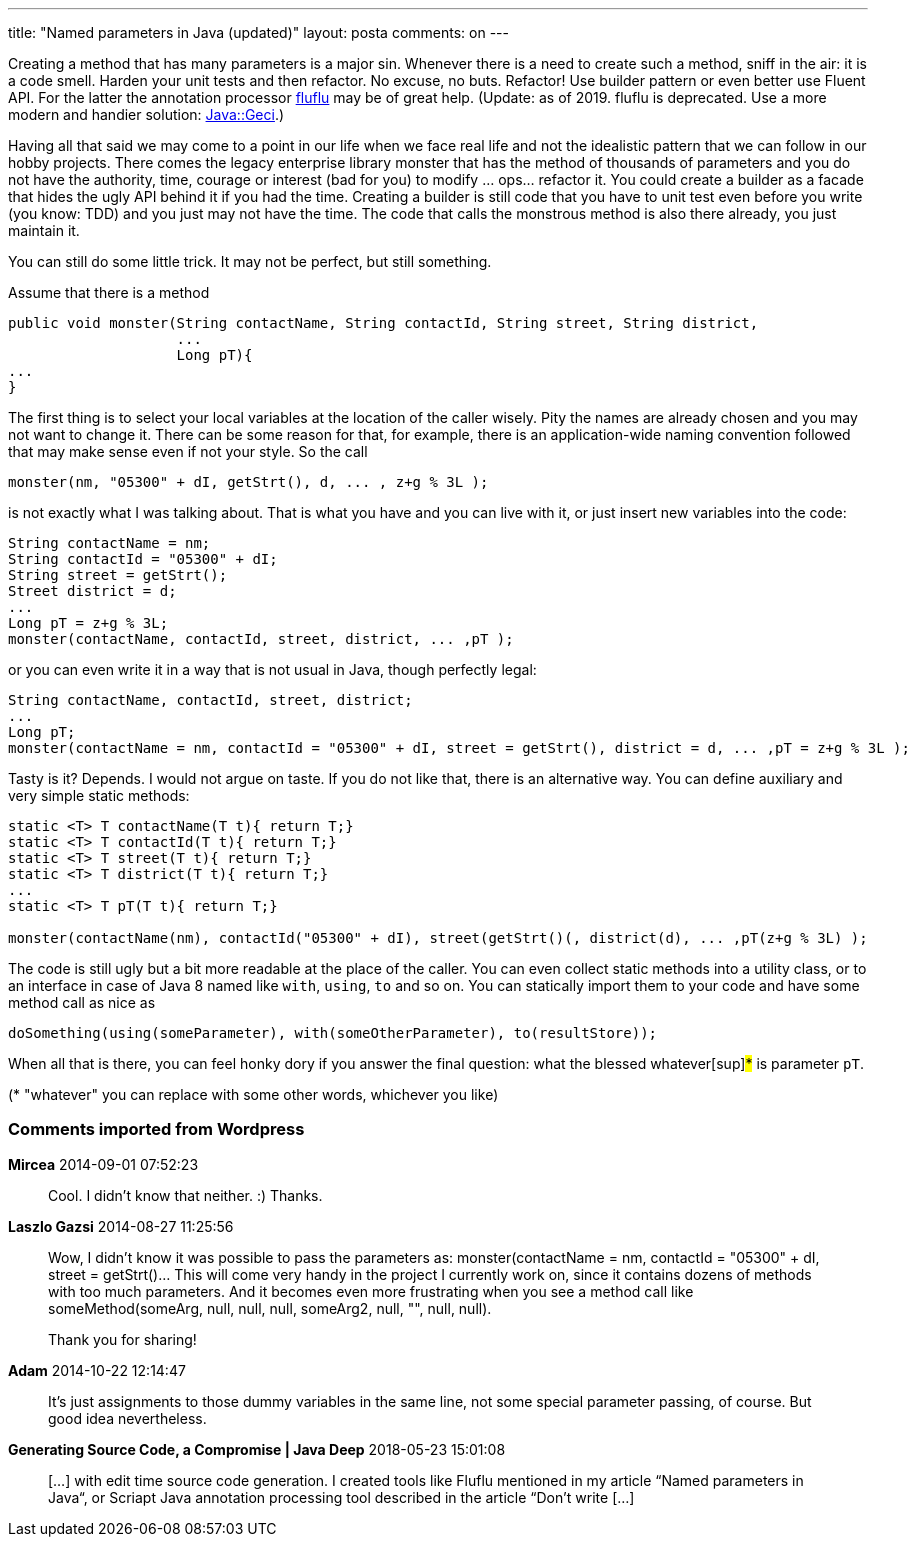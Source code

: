 ---
title: "Named parameters in Java (updated)" 
layout: posta
comments: on
---

Creating a method that has many parameters is a major sin. Whenever there is a need to create such a method, sniff in the air: it is a code smell. Harden your unit tests and then refactor. No excuse, no buts. Refactor! Use builder pattern or even better use Fluent API. For the latter the annotation processor [del]#link:https://github.com/verhas/fluflu[fluflu] may be of great help.# (Update: as of 2019. fluflu is deprecated. Use a more modern and handier solution: link:https://github.com/verhas/javageci[Java::Geci].)

Having all that said we may come to a point in our life when we face real life and not the idealistic pattern that we can follow in our hobby projects. There comes the legacy enterprise library monster that has the method of thousands of parameters and you do not have the authority, time, courage or interest (bad for you) to modify ... ops... refactor it. You could create a builder as a facade that hides the ugly API behind it if you had the time. Creating a builder is still code that you have to unit test even before you write (you know: TDD) and you just may not have the time. The code that calls the monstrous method is also there already, you just maintain it.

You can still do some little trick. It may not be perfect, but still something.

Assume that there is a method

[source,java]
----
public void monster(String contactName, String contactId, String street, String district,
                    ...
                    Long pT){
...
}
----


The first thing is to select your local variables at the location of the caller wisely. Pity the names are already chosen and you may not want to change it. There can be some reason for that, for example, there is an application-wide naming convention followed that may make sense even if not your style. So the call

[source,java]
----
monster(nm, "05300" + dI, getStrt(), d, ... , z+g % 3L );
----


is not exactly what I was talking about. That is what you have and you can live with it, or just insert new variables into the code:

[source,java]
----
String contactName = nm;
String contactId = "05300" + dI;
String street = getStrt();
Street district = d;
...
Long pT = z+g % 3L;
monster(contactName, contactId, street, district, ... ,pT );
----


or you can even write it in a way that is not usual in Java, though perfectly legal:

[source,java]
----
String contactName, contactId, street, district;
...
Long pT;
monster(contactName = nm, contactId = "05300" + dI, street = getStrt(), district = d, ... ,pT = z+g % 3L );
----


Tasty is it? Depends. I would not argue on taste. If you do not like that, there is an alternative way. You can define auxiliary and very simple static methods:

[source,java]
----
static <T> T contactName(T t){ return T;}
static <T> T contactId(T t){ return T;}
static <T> T street(T t){ return T;}
static <T> T district(T t){ return T;}
...
static <T> T pT(T t){ return T;}

monster(contactName(nm), contactId("05300" + dI), street(getStrt()(, district(d), ... ,pT(z+g % 3L) );
----


The code is still ugly but a bit more readable at the place of the caller. You can even collect static methods into a utility class, or to an interface in case of Java 8 named like `with`, `using`, `to` and so on. You can statically import them to your code and have some method call as nice as

[source,java]
----
doSomething(using(someParameter), with(someOtherParameter), to(resultStore));
----


When all that is there, you can feel honky dory if you answer the final question: what the blessed whatever[sup]#*# is parameter `pT`.

([sup]#*# "whatever" you can replace with some other words, whichever you like)

=== Comments imported from Wordpress


*Mircea* 2014-09-01 07:52:23





[quote]
____
Cool. I didn't know that neither. :) Thanks.
____





*Laszlo Gazsi* 2014-08-27 11:25:56





[quote]
____
Wow, I didn't know it was possible to pass the parameters as: monster(contactName = nm, contactId = "05300" + dI, street = getStrt()... This will come very handy in the project I currently work on, since it contains dozens of methods with too much parameters. And it becomes even more frustrating when you see a method call like someMethod(someArg, null, null, null, someArg2, null, "", null, null).

Thank you for sharing!
____





*Adam* 2014-10-22 12:14:47





[quote]
____
It's just assignments to those dummy variables in the same line, not some special parameter passing, of course. But good idea nevertheless.
____





*Generating Source Code, a Compromise | Java Deep* 2018-05-23 15:01:08





[quote]
____
[&#8230;] with edit time source code generation. I created tools like Fluflu mentioned in my article &#8220;Named parameters in Java&#8220;, or Scriapt Java annotation processing tool described in the article &#8220;Don’t write [&#8230;]
____



